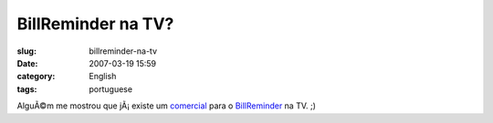BillReminder na TV?
###################
:slug: billreminder-na-tv
:date: 2007-03-19 15:59
:category: English
:tags: portuguese

AlguÃ©m me mostrou que jÃ¡ existe um
`comercial <http://video.google.co.uk/videoplay?docid=2650067302874866457&q=strutter+direct>`__
para o `BillReminder <http://billreminder.sourceforge.net/>`__ na TV. ;)
